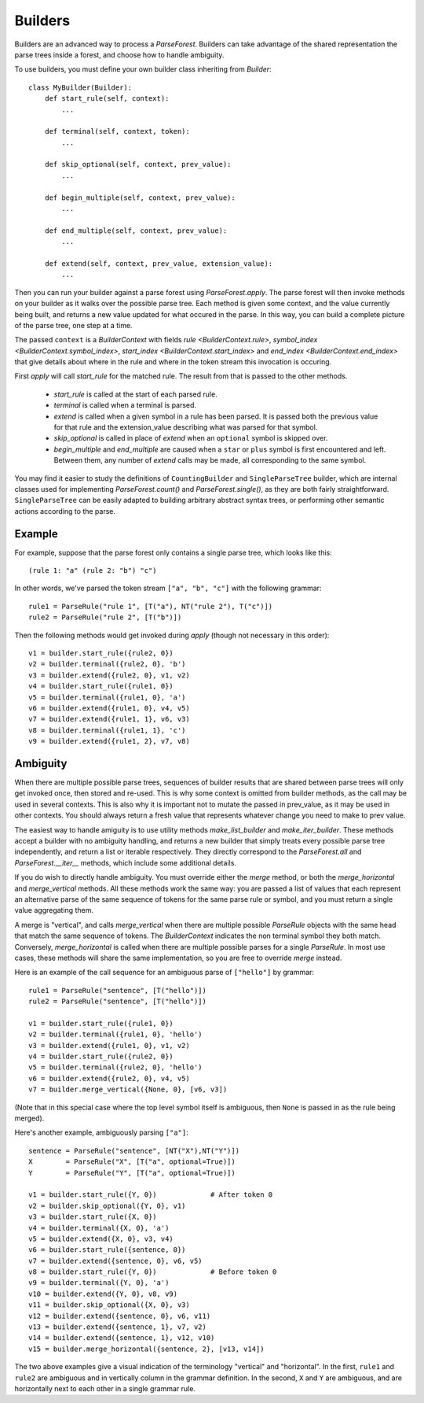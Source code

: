 .. _builders:

Builders
========

Builders are an advanced way to process a `ParseForest`. Builders can take advantage of the shared representation the
parse trees inside a forest, and choose how to handle ambiguity.

To use builders, you must define your own builder class inheriting from `Builder`::

    class MyBuilder(Builder):
        def start_rule(self, context):
            ...

        def terminal(self, context, token):
            ...

        def skip_optional(self, context, prev_value):
            ...

        def begin_multiple(self, context, prev_value):
            ...

        def end_multiple(self, context, prev_value):
            ...

        def extend(self, context, prev_value, extension_value):
            ...

Then you can run your builder against a parse forest using `ParseForest.apply`. The parse forest will then invoke
methods on your builder as it walks over the possible parse tree. Each method is given some context, and the
value currently being built, and returns a new value updated for what occured in the parse.
In this way, you can build a complete picture of the parse tree, one step at a time.

The passed ``context`` is a `BuilderContext` with fields `rule <BuilderContext.rule>`,
`symbol_index <BuilderContext.symbol_index>`, `start_index <BuilderContext.start_index>` and
`end_index <BuilderContext.end_index>` that give details about where in the rule and where in the token stream
this invocation is occuring.

First `apply` will call `start_rule` for the matched rule. The result from that is passed to the other methods.

 - `start_rule` is called at the start of each parsed rule.
 - `terminal` is called when a terminal is parsed.
 - `extend` is called when a given symbol in a rule has been parsed. It is passed both the previous value for that rule
   and the extension_value describing what was parsed for that symbol.
 - `skip_optional` is called in place of `extend` when an ``optional`` symbol is skipped over.
 - `begin_multiple` and `end_multiple` are caused when a ``star`` or ``plus`` symbol is first encountered and left.
   Between them, any number of `extend` calls may be made, all corresponding to the same symbol.


You may find it easier to study the definitions of ``CountingBuilder`` and ``SingleParseTree`` builder, which are
internal classes used for implementing `ParseForest.count()` and `ParseForest.single()`, as they are both
fairly straightforward. ``SingleParseTree`` can be easily adapted to building arbitrary abstract syntax trees,
or performing other semantic actions according to the parse.

Example
-------

For example, suppose that the parse forest only contains a single parse tree, which looks like this::

    (rule 1: "a" (rule 2: "b") "c")

In other words, we've parsed the token stream ``["a", "b", "c"]`` with the following grammar::

    rule1 = ParseRule("rule 1", [T("a"), NT("rule 2"), T("c")])
    rule2 = ParseRule("rule 2", [T("b")])

Then the following methods would get invoked during `apply` (though not necessary in this order)::

    v1 = builder.start_rule({rule2, 0})
    v2 = builder.terminal({rule2, 0}, 'b')
    v3 = builder.extend({rule2, 0}, v1, v2)
    v4 = builder.start_rule({rule1, 0})
    v5 = builder.terminal({rule1, 0}, 'a')
    v6 = builder.extend({rule1, 0}, v4, v5)
    v7 = builder.extend({rule1, 1}, v6, v3)
    v8 = builder.terminal({rule1, 1}, 'c')
    v9 = builder.extend({rule1, 2}, v7, v8)

Ambiguity
---------
When there are multiple possible parse trees, sequences of builder results that are shared between parse trees
will only get invoked once, then stored and re-used. This is why some context is omitted from builder methods,
as the call may be used in several contexts. This is also why it is important not to mutate the passed in prev_value,
as it may be used in other contexts. You should always return a fresh value that represents whatever change you
need to make to prev value.

The easiest way to handle amiguity is to use utility methods `make_list_builder` and `make_iter_builder`. These methods
accept a builder with no ambiguity handling, and returns a new builder that simply treats every possible parse tree
independently, and return a list or iterable respectively. They directly correspond to the `ParseForest.all` and
`ParseForest.__iter__` methods, which include some additional details.

If you do wish to directly handle ambiguity. You must override either the `merge` method, or both the
`merge_horizontal` and `merge_vertical` methods. All these methods work the same way: you are passed a list of values
that each represent an alternative parse of the same sequence of tokens for the same parse rule or symbol, and you
must return a single value aggregating them.

A merge is "vertical", and calls `merge_vertical` when there are multiple possible `ParseRule` objects with the same
head that match the same sequence of tokens. The `BuilderContext` indicates the non terminal symbol they both match.
Conversely, `merge_horizontal` is called when there are multiple possible parses for a single `ParseRule`. In most use
cases, these methods will share the same implementation, so you are free to override `merge` instead.

Here is an example of the call sequence for an ambiguous parse of ``["hello"]`` by grammar::

    rule1 = ParseRule("sentence", [T("hello")])
    rule2 = ParseRule("sentence", [T("hello")])

    v1 = builder.start_rule({rule1, 0})
    v2 = builder.terminal({rule1, 0}, 'hello')
    v3 = builder.extend({rule1, 0}, v1, v2)
    v4 = builder.start_rule({rule2, 0})
    v5 = builder.terminal({rule2, 0}, 'hello')
    v6 = builder.extend({rule2, 0}, v4, v5)
    v7 = builder.merge_vertical({None, 0}, [v6, v3])

(Note that in this special case where the top level symbol itself is ambiguous, then ``None`` is passed in as the rule
being merged).

Here's another example, ambiguously parsing ``["a"]``::

    sentence = ParseRule("sentence", [NT("X"),NT("Y")])
    X        = ParseRule("X", [T("a", optional=True)])
    Y        = ParseRule("Y", [T("a", optional=True)])

    v1 = builder.start_rule({Y, 0})             # After token 0
    v2 = builder.skip_optional({Y, 0}, v1)
    v3 = builder.start_rule({X, 0})
    v4 = builder.terminal({X, 0}, 'a')
    v5 = builder.extend({X, 0}, v3, v4)
    v6 = builder.start_rule({sentence, 0})
    v7 = builder.extend({sentence, 0}, v6, v5)
    v8 = builder.start_rule({Y, 0})             # Before token 0
    v9 = builder.terminal({Y, 0}, 'a')
    v10 = builder.extend({Y, 0}, v8, v9)
    v11 = builder.skip_optional({X, 0}, v3)
    v12 = builder.extend({sentence, 0}, v6, v11)
    v13 = builder.extend({sentence, 1}, v7, v2)
    v14 = builder.extend({sentence, 1}, v12, v10)
    v15 = builder.merge_horizontal({sentence, 2}, [v13, v14])

The two above examples give a visual indication of the terminology "vertical" and "horizontal". In the first,
``rule1`` and ``rule2`` are ambiguous and in vertically column in the grammar definition. In the second, ``X`` and
``Y`` are ambiguous, and are horizontally next to each other in a single grammar rule.